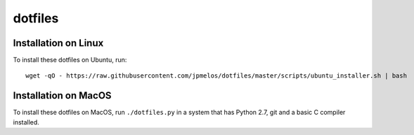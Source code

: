 dotfiles
========

Installation on Linux
---------------------

To install these dotfiles on Ubuntu, run::

    wget -qO - https://raw.githubusercontent.com/jpmelos/dotfiles/master/scripts/ubuntu_installer.sh | bash

Installation on MacOS
---------------------

To install these dotfiles on MacOS, run ``./dotfiles.py`` in a system that has Python 2.7, git and a basic C compiler installed.

